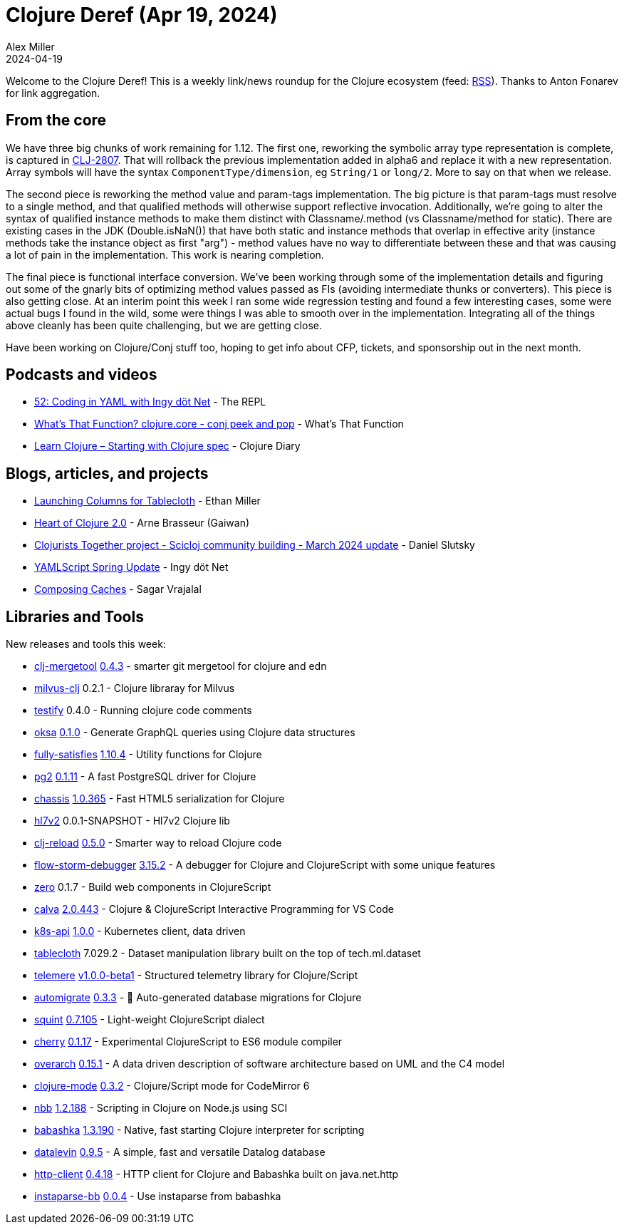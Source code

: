 = Clojure Deref (Apr 19, 2024)
Alex Miller
2024-04-19
:jbake-type: post

ifdef::env-github,env-browser[:outfilesuffix: .adoc]

Welcome to the Clojure Deref! This is a weekly link/news roundup for the Clojure ecosystem (feed: https://clojure.org/feed.xml[RSS]). Thanks to Anton Fonarev for link aggregation.

== From the core

We have three big chunks of work remaining for 1.12. The first one, reworking the symbolic array type representation is complete, is captured in https://clojure.atlassian.net/browse/CLJ-2807[CLJ-2807]. That will rollback the previous implementation added in alpha6 and replace it with a new representation. Array symbols will have the syntax `ComponentType/dimension`, eg `String/1` or `long/2`. More to say on that when we release.

The second piece is reworking the method value and param-tags implementation. The big picture is that param-tags must resolve to a single method, and that qualified methods will otherwise support reflective invocation. Additionally, we're going to alter the syntax of qualified instance methods to make them distinct with Classname/.method (vs Classname/method for static). There are existing cases in the JDK (Double.isNaN()) that have both static and instance methods that overlap in effective arity (instance methods take the instance object as first "arg") - method values have no way to differentiate between these and that was causing a lot of pain in the implementation. This work is nearing completion.

The final piece is functional interface conversion. We've been working through some of the implementation details and figuring out some of the gnarly bits of optimizing method values passed as FIs (avoiding intermediate thunks or converters). This piece is also getting close. At an interim point this week I ran some wide regression testing and found a few interesting cases, some were actual bugs I found in the wild, some were things I was able to smooth over in the implementation. Integrating all of the things above cleanly has been quite challenging, but we are getting close.

Have been working on Clojure/Conj stuff too, hoping to get info about CFP, tickets, and sponsorship out in the next month.

== Podcasts and videos

* https://www.therepl.net/episodes/52/[52: Coding in YAML with Ingy döt Net] - The REPL
* https://www.youtube.com/watch?v=J2ae-ttSCjs[What's That Function? clojure.core - conj peek and pop] - What's That Function
* https://www.youtube.com/watch?v=8VsMCk8J8EE[Learn Clojure – Starting with Clojure spec] - Clojure Diary

== Blogs, articles, and projects

* https://humanscode.com/columns-for-tablecloth-launch[Launching Columns for Tablecloth] - Ethan Miller
* https://gaiwan.co/blog/heart-of-clojure-2-0/[Heart of Clojure 2.0] - Arne Brasseur (Gaiwan)
* https://scicloj.github.io/blog/clojurists-together-project-scicloj-community-building-march-2024-update/[Clojurists Together project - Scicloj community building - March 2024 update] - Daniel Slutsky
* https://yamlscript.org/posts/apr-16-2024/[YAMLScript Spring Update] - Ingy döt Net
* https://sagarvrajalal.com/blog/composing-caches[Composing Caches] - Sagar Vrajalal


== Libraries and Tools

New releases and tools this week:

* https://github.com/kurtharriger/clj-mergetool[clj-mergetool] https://github.com/kurtharriger/clj-mergetool/blob/main/CHANGELOG.md[0.4.3] - smarter git mergetool for clojure and edn
* https://github.com/constacts/milvus-clj[milvus-clj] 0.2.1 - Clojure libraray for Milvus
* https://github.com/stefanvstein/testify[testify] 0.4.0 - Running clojure code comments
* https://github.com/metosin/oksa[oksa] https://github.com/metosin/oksa/blob/main/CHANGELOG.md[0.1.0] - Generate GraphQL queries using Clojure data structures
* https://github.com/frenchy64/fully-satisfies[fully-satisfies] https://github.com/frenchy64/fully-satisfies/blob/main/CHANGELOG.md[1.10.4] - Utility functions for Clojure
* https://github.com/igrishaev/pg2[pg2] https://github.com/igrishaev/pg2/blob/master/CHANGELOG.md[0.1.11] - A fast PostgreSQL driver for Clojure
* https://github.com/onionpancakes/chassis[chassis] https://github.com/onionpancakes/chassis/releases/tag/v1.0.365[1.0.365] - Fast HTML5 serialization for Clojure
* https://github.com/guillerglez88/hl7v2[hl7v2] 0.0.1-SNAPSHOT - Hl7v2 Clojure lib
* https://github.com/tonsky/clj-reload[clj-reload] https://github.com/tonsky/clj-reload/blob/main/CHANGELOG.md[0.5.0] - Smarter way to reload Clojure code
* https://github.com/flow-storm/flow-storm-debugger[flow-storm-debugger] https://github.com/flow-storm/flow-storm-debugger/blob/master/CHANGELOG.md[3.15.2] - A debugger for Clojure and ClojureScript with some unique features
* https://github.com/raystubbs/zero[zero] 0.1.7 - Build web components in ClojureScript
* https://github.com/BetterThanTomorrow/calva[calva] https://github.com/BetterThanTomorrow/calva/blob/published/CHANGELOG.md[2.0.443] - Clojure & ClojureScript Interactive Programming for VS Code
* https://github.com/nubank/k8s-api[k8s-api] https://github.com/nubank/k8s-api/releases/tag/1.0.0[1.0.0] - Kubernetes client, data driven
* https://github.com/scicloj/tablecloth[tablecloth] 7.029.2 - Dataset manipulation library built on the top of tech.ml.dataset
* https://github.com/taoensso/telemere[telemere] https://github.com/taoensso/telemere/releases/tag/v1.0.0-beta1[v1.0.0-beta1] - Structured telemetry library for Clojure/Script
* https://github.com/abogoyavlensky/automigrate[automigrate] https://github.com/abogoyavlensky/automigrate/releases/tag/0.3.3[0.3.3] - 🤖 Auto-generated database migrations for Clojure
* https://github.com/squint-cljs/squint[squint] https://github.com/squint-cljs/squint/blob/main/CHANGELOG.md[0.7.105] - Light-weight ClojureScript dialect
* https://github.com/squint-cljs/cherry[cherry] https://github.com/squint-cljs/cherry/blob/main/CHANGELOG.md[0.1.17] - Experimental ClojureScript to ES6 module compiler
* https://github.com/soulspace-org/overarch[overarch] https://github.com/soulspace-org/overarch/blob/main/Changelog.md[0.15.1] - A data driven description of software architecture based on UML and the C4 model
* https://github.com/nextjournal/clojure-mode[clojure-mode] https://github.com/nextjournal/clojure-mode/blob/main/CHANGELOG.md[0.3.2] - Clojure/Script mode for CodeMirror 6
* https://github.com/babashka/nbb[nbb] https://github.com/babashka/nbb/blob/main/CHANGELOG.md[1.2.188] - Scripting in Clojure on Node.js using SCI
* https://github.com/babashka/babashka[babashka] https://github.com/babashka/babashka/blob/master/CHANGELOG.md[1.3.190] - Native, fast starting Clojure interpreter for scripting
* https://github.com/juji-io/datalevin[datalevin] https://github.com/juji-io/datalevin/blob/master/CHANGELOG.md[0.9.5] - A simple, fast and versatile Datalog database
* https://github.com/babashka/http-client[http-client] https://github.com/babashka/http-client/blob/main/CHANGELOG.md[0.4.18] - HTTP client for Clojure and Babashka built on java.net.http
* https://github.com/babashka/instaparse-bb[instaparse-bb] https://github.com/babashka/instaparse-bb/blob/main/CHANGELOG.md[0.0.4] - Use instaparse from babashka